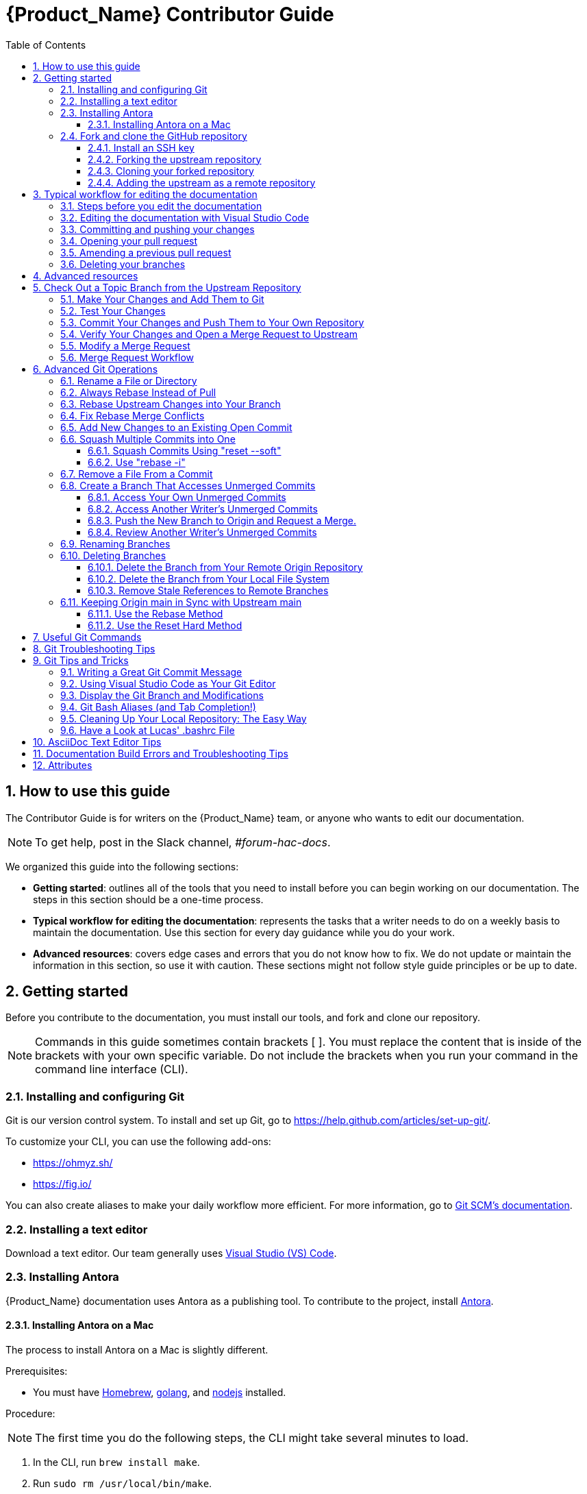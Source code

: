 // Standard document attributes to be used in our documentation
:toc:
:toclevels: 4
:numbered:
:internal-guide:

= {Product_Name} Contributor Guide

== How to use this guide

The Contributor Guide is for writers on the {Product_Name} team, or anyone who wants to edit our documentation.

NOTE: To get help, post in the Slack channel, _#forum-hac-docs_.

We organized this guide into the following sections:

* *Getting started*: outlines all of the tools that you need to install before you can begin working on our documentation. The steps in this section should be a one-time process.
* *Typical workflow for editing the documentation*: represents the tasks that a writer needs to do on a weekly basis to maintain the documentation. Use this section for every day guidance while you do your work. 
* *Advanced resources*: covers edge cases and errors that you do not know how to fix. We do not update or maintain the information in this section, so use it with caution. These sections might not follow style guide principles or be up to date.

== Getting started

Before you contribute to the documentation, you must install our tools, and fork and clone our repository.

NOTE: Commands in this guide sometimes contain brackets [ ]. You must replace the content that is inside of the brackets with your own specific variable. Do not include the brackets when you run your command in the command line interface (CLI). 

===  Installing and configuring Git

Git is our version control system. To install and set up Git, go to https://help.github.com/articles/set-up-git/. 

To customize your CLI, you can use the following add-ons:

* https://ohmyz.sh/
* https://fig.io/

You can also create aliases to make your daily workflow more efficient. For more information, go to https://git-scm.com/book/en/v2/Git-Basics-Git-Aliases[Git SCM's documentation].


=== Installing a text editor

Download a text editor. Our team generally uses https://code.visualstudio.com/[Visual Studio (VS) Code].

=== Installing Antora
{Product_Name} documentation uses Antora as a publishing tool. To contribute to the project, install https://docs.antora.org/antora/latest/install/install-antora/[Antora].

==== Installing Antora on a Mac
The process to install Antora on a Mac is slightly different. 

Prerequisites:

* You must have https://brew.sh/[Homebrew], https://go.dev/[golang], and https://nodejs.org/en[nodejs] installed. 


Procedure: 

NOTE: The first time you do the following steps, the CLI might take several minutes to load. 

. In the CLI, run `brew install make`.
. Run `sudo rm /usr/local/bin/make`. 
. Run `npm install`
. Run `npm run build` 

=== Fork and clone the GitHub repository 

We use the internet hosting service GitHub for our documentation projects. Make an account at https://github.com/. 

==== Install an SSH key

Before you use GitHub, you must authenticate with an SSH key. 

Follow the instructions in https://docs.github.com/en/authentication/connecting-to-github-with-ssh/generating-a-new-ssh-key-and-adding-it-to-the-ssh-agent[GitHub's documentation]. 

IMPORTANT: If you are prompted for a password when you try to access GitHub, you might have overwritten your SSH public key. If you generate a new public SSH key for another product and overwrite the key that you make in this section, you will lose your authentication. If this happens, you must add your new SSH public key to GitHub.

==== Forking the upstream repository

Procedure

Complete the following steps to fork the `docs.stonesoup.io` upstream repository and create a copy under your own GitHub ID: 

. Go to https://github.com/redhat-appstudio/docs.stonesoup.io. 
. In the upper right corner, select *Fork*. 
. In *Owner*, select your username. 
. Enter a name and description.
. Select *Create fork*. 

==== Cloning your forked repository

Procedure

. Go to the forked repository that you made in the previous section.  
. Select *Code* and then select *SSH* in the drop-down. 
. Copy the text that appears. 
. In your CLI, run `cd [location where you want to put your cloned directory]`.
** For example, `cd ~/Documents`.
. Run `git clone [URL that you copied in step 3]`
** For example, `git clone https://github.com/YOUR-USERNAME/YOUR-REPOSITORY`.

==== Adding the upstream as a remote repository

Procedure

After you have your fork checked out and cloned locally, add the `git@github.com:redhat-appstudio/docs.stonesoup.io.git` repository as a remote:

. List the current remote repositories:
+
[source,bash]
----
$ git remote -v
origin git@github.com:<username>/docs.stonesoup.io.git (fetch)
origin git@github.com:<username>/docs.stonesoup.io.git (push)
----

. Add the upstream as a remote repository and fetch its contents. This enables you to check out and work with the latest source code:
+
[source,bash]
----
$ git remote add -f upstream  git@github.com:redhat-appstudio/docs.stonesoup.io.git
----

. Verify that the new remote was added:
+
[source,bash]
----
$ git remote -v
origin git@github.com:<username>/docs.stonesoup.io.git (fetch)
origin git@github.com:<username>/docs.stonesoup.io.git (push)
upstream git@github.com:redhat-appstudio/docs.stonesoup.io.git (fetch)
upstream git@github.com:redhat-appstudio/docs.stonesoup.io.git (push)
----
. If the upstream repository is moved, you can change the upstream URL with the following command:
+
[source,bash]
----
$ git remote set-url upstream git@github.com:redhat-appstudio/docs.stonesoup.io.git
----

Use the following commands any time that you need to fetch the latest source code locally:
[source,bash]
----
$ git fetch upstream
$ git rebase upstream/main
----

== Typical workflow for editing the documentation
In this section, you will learn how to make edits to your documentation, use Git, and find your pull request on GitHub. This is the workflow that writers on the team use on a daily basis. 

=== Steps before you edit the documentation
Procedure

Complete the following steps in your command line interface (CLI) before you make edits to the documentation: 

. Run `cd [file location of your repo]`
** For example, `cd ~/Documents/docs.stonesoup.io` 
. Run `git checkout main` to switch to the main branch.
** If you are already on the main branch, proceed to the following step.
. Run `git fetch upstream` to download the data from the upstream, or main, repo.
. Run `git rebase upstream/main` to maintain a linear project history. 
. Run `git push` to ensure that your local main branch is up to date with origin/main. 
. Run `git checkout -b [name of branch] upstream/main` to create a new branch and switch to it. 
** Name your branch after your Jira issue number. If you are making a change that does not correspond to a Jira ticket, give the branch another descriptive name. 
** For example, `git checkout -b HACDOCS-170 upstream/main`

Verification

* Run `git status` at any point to ensure that your main branch is up to date. 

=== Editing the documentation with Visual Studio Code

NOTE: Ensure that you follow the steps in the section “Steps before you edit the documentation.” You must be on a feature branch. 

You can work in any text editor that you’d like, but this document will outline how Visual Studio (VS) Code works. 

Prerequisites 

* You must have VS Code downloaded. 

Procedure

Complete the following steps to make a change to the documentation in VS Code:

. Open VS Code. 
. Select *File > Open Folder*. 
** If you already have the proper folder open, proceed to step 4.
. Navigate to *docs.stonesoup.io > docs > modules > ROOT > pages* and then select *Open*. 
** If you are editing different content in our repo, select the relevant folder. 
. Open the file that you want to edit, or create a new file. 
. Make changes to the document and reference the Ascii Doctor documentation if needed.
. Select *File > Save*. 

=== Committing and pushing your changes
After you edit the documentation, you must use Git to publish the changes. 

Procedure

. Run `git status` to check that your edits were successful. 
. Run `npm run build` to run Antora. 
. Copy the link that populates and paste it into your browser. Ensure that everything looks correct. 
. In the CLI, run a variation of the command `git add` to add your edits to staging. 
** To add everything that you edited, run `git add *`.
** To add only a specific file, run `git add [file name]`. 
. Run `git status` again to confirm that you added the correct files. 
. Run `git commit -m “[Summary of what you changed in present tense]” to commit your changes and write a commit message.
** For example, `git commit -m “Add a new page about using RenovateBot.”`
. Run `git push -u origin [Name of feature branch]`.
** The feature branch is the branch that you created in the section Steps before you edit the documentation.
** For example, `git push -u origin HACDOCS-270`. 

=== Opening your pull request

In the previous section, you created a pull request (PR). Next, we will find the PR and officially open it. 

Procedure

. Navigate to https://github.com/redhat-appstudio/docs.stonesoup.io.
. Find your PR at the top of the window. 
. Select *Compare & pull request*.
. Enter a short description of your PR in *Description*. 
. Click *Create pull request*. 

From this point on, use GitHub's user interfact (UI) to work on your PR. For help with GitHub, go to https://support.github.com/. 

=== Amending a previous pull request

Sometimes, you need to edit content again even though you already created a PR. Instead of creating a new PR, you can edit the existing one. 

Procedure

Complete the following steps only if you need to amend a PR:

. Run `cd [file location of your repo]`.
** For example, `cd ~/Documents/docs.stonesoup.io` 
. Run `git checkout main` to switch to the main branch.
** If you are already on the main branch, proceed to the following step.
. Run `git fetch upstream` to download the data from the upstream, or main, repo.
. Run `git rebase upstream/main` to maintain a linear project history. 
. Run `git push` to ensure that your local main branch is up to date with origin/main. 
. Run `git checkout [name of feature branch]`.
. Make changes in your documentation. 
. Run `npm run build`.
** Copy the link that populates and paste it into your browser. Ensure that everything is correct. 
. Run `git add`.
. Run `git status`.
. Run `git commit -–amend –-no-edit`.
** This command amends your previous commit and does not change the commit message. If you want to edit the commit message, omit `–-no-edit`.
. Run `git push --force-with-lease`.

Verification

To verify that the commit went through, complete the following steps:

. In your CLI, run `git status` and confirm that your branch is up to date.
. In your PR, navigate to the Commits tab. The most recent commit should match up with the time that you amended the commit.

=== Deleting your branches
After you complete working on a feature branch, remember to delete it by completing the following step:

* In your CLI, run `git branch -D [branch name]`

Verification

To confirm which branches you currently have, run the following: 

* `git branch`

NOTE: You cannot delete a branch that you are currently on. You must first switch to a different branch, for example, `main`. 

== Advanced resources
The following sections go into advanced resources that you might not need to use every day. 

Now that you set up your tools, you are ready to edit the documentation. 

You may want to need to do some more xref:advanced_git_operations[advanced Git operations], such as delete branches, access unmerged commits, or sync up your GitLab repository main branch with the official upstream repository. There is also a list of xref:useful_git_commands[useful Git commands]. Feel free to add to this list.

[[check_out_a_topic_branch_from_the_upstream_repository]]
== Check Out a Topic Branch from the Upstream Repository

. _Fetch_ the latest from the upstream repository to make sure you are working with the latest code base.
+
[source,bash]
----
$ git fetch upstream
$ git rebase upstream/main
----
. Determine the branch or branches in which the fix needs to be applied.
+
NOTE: If a fix applies to both {BranchPreviousRelease} and {BranchCurrentRelease}, you must have a separate JIRA for {BranchPreviousRelease} and one for {BranchCurrentRelease}. This is for QE verification purposes. See the link:https://placeholder.com[JIRA handling instructions] for how to clone a JIRA for a fix that applies to both {BranchPreviousRelease} and {BranchCurrentRelease}.

* If the fix should be applied to the both the current {BranchCurrentRelease} release and previous {BranchPreviousRelease} release, you should check out your branch from `upstream/{BranchCurrentmain}`.
* If the fix should be applied only to the current {BranchCurrentRelease} release, check out the branch from `upstream/{BranchCurrentmain}`.
* If the fix should be applied only to the previous {BranchPreviousRelease} release, check out the branch from `upstream/{BranchPreviousmain}`.
+

. Check out a topic branch from the correct branch in the upstream repository.

+
[cols="25%,75%", options="header"]
|===
|Branch Needing the Fix
|Branch to Check Out From

|{BranchCurrentRelease} and {BranchPreviousRelease}
|git checkout -b TOPIC_BRANCH_NAME upstream/{BranchCurrentmain}

|{BranchCurrentRelease} only
|git checkout -b TOPIC_BRANCH_NAME upstream/{BranchCurrentmain}

|{BranchPreviousRelease} only
|git checkout -b TOPIC_BRANCH_NAME upstream/{BranchPreviousmain}
|===

+
[NOTE]
You can check out multiple topic branches and work on multiple features at one time, with no impact on each other, but you may have to stash or commit your changes before you switch branches.

[[make_your_changes_and_add_them_to_git]]
=== Make Your Changes and Add Them to Git

. When you have completed your changes, xref:build_the_documentation[build the book locally] to make sure there are no errors or warnings and that the HTML renders successfully. Since a topic may be used in multiple books or multiple releases, be sure to build all of the books if you change a shared topic!

. When you are sure the book builds and renders successfully, check the status of your topic branch. The status command tells you the topic branch you are on and lets you know which files have been changed or removed. It also lists any new untracked files you may want to add.
+
[source,bash]
----
$ git status
----
+
You should see something like the following:
+
[source,bash]
----
Changes not staged for commit:
  (use "git add/rm <file>..." to update what will be committed)
  (use "git checkout -- <file>..." to discard changes in working directory)

	modified:   internal-resources/contributor-guide.adoc

Untracked files:
  (use "git add <file>..." to include in what will be committed)

	internal-resources/some-new-test-guide.adoc
----
. Follow the instructions to add changes, add files, or unstage changes.
+
[source,bash]
----
$ git add internal-resources/contributor-guide.adoc
$ git add internal-resources/some-new-test-guide.adoc
----

[[test_your_changes]]
=== Test Your Changes

. xref:build_the_documentation[Build the documentation] to test your changes.

+
NOTE: When building the local output, ensure to check the Build Warnings and Errors in the terminal, and make the appropriate fixes to the source.

. Be sure to review your changes in the built book to be sure the formatting and text renders as you expect.

[[commit_your_changes_and_push_them_to_your_own_repository]]
=== Commit Your Changes and Push Them to Your Own Repository

. _Commit_ your changes to your local file system.
+
[source,bash]
----
$ git commit -m "stonesoup-####: commit message"
----
[IMPORTANT]
 If there is a JIRA associated with this fix, be sure to prefix the commit message with the JIRA number. This makes it easy to trace back why a change was made to the topic.

. Use Git `status` to verify all your changes are commited.
+
[source,bash]
----
$ git status
----
+
You should see this result:
+
[source,bash]
----
nothing to commit, working directory clean
----
. Use Git `log` to verify you only have the one commit in the log. If you have made multiple commits for this issue, be sure to xref:squash_multiple_commits_into_one[squash your commits into one] before you push your changes or issue your merge request.
+
[source,bash]
----
$ git log
----
. _Push_ your changes to your forked repository (origin).
+
[source,bash]
----
$ git push origin HEAD
----
+
[NOTE]
This is the equivalent the command `git push origin TOPIC_BRANCH_NAME`. HEAD points to the top of the current branch so you do not need to remember or type the topic branch name.

[[verify_your_changes_and_open_a_merge_request_to_upstream]]
=== Verify Your Changes and Open a Merge Request to Upstream

After you push your changes to your forked repository (origin), you should verify the changes are correct and then request they be merged back into the appropriate branch or branches in the upstream repository.

Using the GitLab Web interface:

. Navigate to your forked repository, for example, https://gitlab.cee.redhat.com/<username>/stonesoup-documentation.
. Select the *Merge Requests* tab near the top of the page.
. Select the *New Merge Request* button on the right side.
. Select the source branch, which is the new branch you just pushed to origin, for example, _myBugFix_.
. Determine and select the destination branch or branches.
* If the fix should be applied to the both the current {BranchCurrentRelease} release and previous {BranchPreviousRelease} release, you should choose to merge to  `upstream/{BranchCurrentmain}`.
* If the fix should be applied only to the current {BranchCurrentRelease} release, you should choose to merge to  `upstream/{BranchCurrentmain}`.
* If the fix should be applied only to the previous {BranchPreviousRelease} release, you should choose to merge to  `upstream/{BranchPreviousmain}`.
+
[cols="30%,30%,40%", options="header"]
|===
|Branch Needing the Fix
|Target Merge Branch
|Label to Set

|{BranchCurrentRelease} and {BranchPreviousRelease}
|{BranchCurrentmain}
|{BranchPreviousRelease} and {BranchCurrentRelease}

|{BranchCurrentRelease} only
|{BranchCurrentmain}
|{BranchCurrentRelease}

|{BranchPreviousRelease} only
|{BranchPreviousmain}
|{BranchPreviousRelease}
|===

. Select *Compare Branches*
.. Select the *Commits* tab and verify that there is only one commit and it is the one you made.
.. Select the *Changes* tab to view the files and changes that were committed. Make sure only the changes you expect are in the commit. If you see a modified file in the commit that does NOT belong, see xref:remove_a_file_from_a_commit[Remove a File From a Commit] for instructions to remove it.
.. Fill in the details about your merge request, assign it to an administrator or peer reviewer, and select _Submit new merge request_.
.. Add the label or labels or the targeted release as described in the above table.
.. If this request targets both releases, add a comment in the merge request to alert the administrator.

For more details on creating a merge request, see the http://doc.gitlab.com/ce/gitlab-basics/add-merge-request.html[GitLab documentation].

[[copy_the_doc_to_a_shared_server]]

=== Modify a Merge Request

The administrator or others may make comments and request that you make fixes to your merge request before it is merged. Use the following procedure to make your updates for an existing merge request.

. If you have already started making changes in a new branch, you must _stash_ or _commit_ your changes before you continue.
+
To _stash_ your changes made in the NEW_BRANCH_NAME branch,  type:
+
[source,bash]
----
$ git stash save
----
+
Make sure the changes are stashed and nothing shows as modified.
+
[source,bash]
----
$ git status
----
+
Later, when you are done with the merged branch and want to return to other  branch, recover your changes using the following command.
+
[source,bash]
----
$ git checkout NEW_BRANCH_NAME
$ git stash pop
----
. Check out the branch that contains your changes and from which your issued the merge request.
+
[source,bash]
----
$ git checkout MERGE_BRANCH_NAME
----
. Make the changes as noted in the merge comments. Follow the instructions above to add the files: xref:make_your_changes_and_add_them_to_git[Make Your Changes and Add Them to Git]

. Commit your changes.
+
[source,bash]
----
$ git push <-f> origin HEAD
----
+
[NOTE]
If you squash commits, you must use the `-f` flag to force the push to your repository.

. The merge request should now reflect your latest updates. You do NOT need to issue another merge request when you use the same branch.

[[merge_request_workflow]]
=== Merge Request Workflow

This section describes the workflow you should follow when you submit a merge request to the upstream main branch.

. Upon submitting a merge request:
* Add the *Needs Peer Review* label and tag someone on the team to review the content.
* Add a label for the target release for the fix, for example, *1.x.x*. If the fix must be applied to multiple branches, add a label for each and make sure there is a corresponding JIRA for each release where it needs to be applied.
. If we are in a stage freeze prior to a portal push, you must also do the following.
* If the fix is for a JIRA reopened by QE for this stage push, add the *Prod Push* label.
* If the fix is not for a JIRA reopened from the stage push, prepend the JIRA title with "WIP:" or "[WIP]" and add the *WIP* label.

. If the updates are a result of a JIRA, open the JIRA, select *Link Pull Request*, and paste the link to the GitLab merge request in the text box provided.
. The reviewer should review the content and do one of the following.
* If the content looks good, remove the *Needs Peer Review* label, add the *Ready to Merge* label, and comment that the code has been reviewed and looks good to merge.
* If changes are required, leave the *Needs Peer Review* label in place, add the *Feedback Provided* label, and provide good comments about what needs to be changed.
. If necessary, the writer receiving feedback should make any necessary changes, remove the *Feedback Provided* label to notify the reviewer that updates were made, and then tag the reviewer to review any updates.
+
[IMPORTANT]
====
The writer requesting the merge should _NOT_ add the *Ready to Merge* label at this point. The updated content still needs review and it is up to the reviewer to decide when it is ready.
====
+
This process continues until the reviewer marks the merge request *Ready to Merge*.
. When a merge request is in a *Ready to Merge* state, a GitLab administrator does final review.
* If the content looks good, the administrator can merge the request.
* If the administrator finds a problem, the *Feedback Provided* label is added and comments are provided about what needs to be changed.
. After the request is merged to main, open the related JIRA, select *Pull Request Closed* or *Workflow* -> *Resolve Issue*, add a comment and the link where the modified content can be previewed on the QA preview server (https://access.qa.redhat.com/documentation).

[[advanced_git_operations]]
== Advanced Git Operations

[[rename_file_or_directory]]
=== Rename a File or Directory

At some point, you may want or need to rename a file or a directory that is already committed and merged to the upstream repository.

* To rename a file, use the syntax `git mv OLD_FILE_NAME NEW_FILE_NAME`.
+
[source,options="nowrap"]
----
$ git mv  migrate-entity-beans.adoc migrate-entity-beans-to-jpa.adoc
----
+
When you do a `git status`, you should see the following result.
+
[source,options="nowrap"]
----
renamed: migrate-entity-beans.adoc -> migrate-entity-beans-to-jpa.adoc
----

* To rename a directory, use the syntax `git mv OLD_DIRECTORY_NAME NEW_DIRECTORY_NAME`
+
[source,options="nowrap"]
----
$ git mv dev-guide-webservices dev-guide-web-services
----
When you do a `git status`, you should see a rename for every subdirectory and file within the renamed directory.
+
[source,options="nowrap"]
----
renamed:    docs/dev-guide-webservices/buildGuide.sh -> docs/dev-guide-web-services/buildGuide.sh
renamed:    docs/dev-guide-webservices/main-docinfo.xml -> docs/dev-guide-web-services/main-docinfo.xml
renamed:    docs/dev-guide-webservices/main.adoc -> docs/dev-guide-web-services/main.adoc
renamed:    docs/dev-guide-webservices/topics -> docs/dev-guide-web-services/topics
----

NOTE: If you modify a file that is included in a rename command, instead of "renamed:" you may instead see that the original file was deleted and the new file is added. This is okay and is just the way Git reports the change.

[[always_rebase_instead_of_pull]]
=== Always Rebase Instead of Pull

[WARNING]
====
Never do a 'git pull' command!

If at any point Git suggests you do a `git pull` to bring in upstream changes, DO NOT DO IT! This approach fetches and merges all upstream commits made after your checkout into your local branch and can make the commit history of the branch invalid.

Instead, always use the following commands, which rewind and apply your changes on top of the latest upstream source:

  $ git fetch upstream
  $ git rebase upstream/main
====

[[rebase_upstream_changes_into_your_branch]]
=== Rebase Upstream Changes into Your Branch


If you work in a branch for a while, it is good practice to bring down the latest changes from the upstream repository and test them with your changes before you push to your repository and request a merge. This describes the process to do this.

. Add and commit any changes you have made in your branch.
+
[source,options="nowrap"]
----
$ git add file1.adoc
$ git add file2.adoc
$ git commit -m "Your commit message"
----

. Fetch the latest from source from the upstream repository and rebase.
+
[source,options="nowrap"]
----
$ git fetch upstream
$ git rebase upstream/main
----
. If the rebase is successful and there are no conflicts, you see a message similar to the following.
+
[source,options="nowrap"]
----
First, rewinding head to replay your work on top of it...
Applying: "Your commit message"
----
+
If you see "CONFLICT" messages and it fails to merge the changes, you must fix the conflicts and complete the rebase before you continue. See xref:fix_rebase_merge_conflicts[Fix Rebase Merge Conflicts] for instructions to resolve the conflicts.

. At this point, it is a good idea to display the commit history.
+
[source,options="nowrap"]
----
$ git log
----
+
The commit history should show your commit, followed by a commit history that matches the commit history in the upstream repository.

. Push the rebased branch to your origin HEAD
+
[source,options="nowrap"]
----
$ git push origin HEAD
----
+
If you pushed this branch to origin before you rebased, you must use the `-f` argument to force the new rebased changes into your branch:
+
[source,options="nowrap"]
----
$ git push -f origin HEAD
----
+
Alternatively, you can push it to a branch with a different name, and then close the original merge request and issue a new request for the new branch name.
+
[source,options="nowrap"]
----
$ git push origin HEAD:branch-name-rebased
----

. Using the GitLab Web interface, navigate to your forked repository, select *Create Merge Request* for this update, verify the changes look correct, and submit the new merge request.

[[fix_rebase_merge_conflicts]]
=== Fix Rebase Merge Conflicts


[WARNING]
====
If at any point Git suggests you do a `git pull` to bring in upstream changes, DO NOT DO IT!  See xref:always_rebase_instead_of_pull[Always Rebase Instead of Pull] for details.
====

When you rebase your changes to the `upstream/main` branch, you may see error messages like the following:
[source,options="nowrap"]
----
First, rewinding head to replay your work on top of it...
Applying: Testing a change that should cause a conflict
Using index info to reconstruct a base tree...
M	docs/login-module-reference/main.adoc
Falling back to patching base and 3-way merge...
Auto-merging docs/login-module-reference/main.adoc
CONFLICT (content): Merge conflict in docs/login-module-reference/main.adoc
Failed to merge in the changes.
Patch failed at 0001 Testing a change that should cause a conflict
The copy of the patch that failed is found in:
   /home/sgilda/GitRepos/stonesoup-docs-sandbox/.git/rebase-apply/patch

When you have resolved this problem, run "git rebase --continue".
If you prefer to skip this patch, run "git rebase --skip" instead.
To check out the original branch and stop rebasing, run "git rebase --abort".
----
Files with conflicts are noted with the message "CONFLICT (content): Merge conflict in". In the example above, you see the message `CONFLICT (content): Merge conflict in docs/login-module-reference/main.adoc`.

You must manually edit and fix any conflicted files before you can continue.

. Open any conflicted files in an editor.
.. Any changes made in the upstream version of the file are preceded by `<<<<<<< HEAD` and followed by `=======`.
.. Any changes made to the file in your commit follow the `=======` and end with `>>>>>>> COMMIT_MESSAGE`.
. Assume, in this example, you find the following conflict in the file.
+
[source,options="nowrap"]
----
End of previous table

<<<<<<< HEAD
=== PropertiesRolesMapingProvider
=======
==== PropertiesRolesMappingProvider
>>>>>>> Testing a change that should cause a conflict
*Code*: PropertiesRoles
----
* The change in the upstream/main branch was to adjust a heading up a level from `====` to `===`.
* The change in the current commit was to fix a typo by changing `ProperitesRolesMapingProvider` to `PropertiesRolesMappingProvider`.
+
In this case, neither line is correct. The correct fix for this conflict is to keep the level at `===` but fix the typo.
+
[source,options="nowrap"]
----
=== PropertiesRolesMappingProvider
----
. Make the changes to the correct lines in the file. Be sure to remove the "<<<<<<< HEAD", "=======", and ">>>>>>> Commit message" delimiting lines and save the file.
. Do a `git status`. You will see something like the following.
+
[source,options="nowrap"]
----
$ git status
rebase in progress; onto f80b096
You are currently rebasing branch 'test-merge-conflict' on 'f80b096'.
  (fix conflicts and then run "git rebase --continue")
  (use "git rebase --skip" to skip this patch)
  (use "git rebase --abort" to check out the original branch)

Unmerged paths:
  (use "git reset HEAD <file>..." to unstage)
  (use "git add <file>..." to mark resolution)

	both modified:   docs/login-module-reference/main.adoc

no changes added to commit (use "git add" and/or "git commit -a")
----
. The conflicted file appears under "Unmerged paths:" with a directive to use "git add <file>" to mark resolution.
+
[source,options="nowrap"]
----
$ git add docs/login-module-reference/main.adoc
----
+
The `git status` command will now show the file modified and staged for commit.
. Now that the conflict is resolved you can tell Git to continue processing the rest of the rebase.
+
[source,options="nowrap"]
----
$ git rebase --continue
----
. At this point, if you do a `git log`, the commit history should show your commit, followed by a commit history that matches the commit history in the upstream repository.

If you started the rebase process, but do not wish to resolve the merge conflicts at this time, you can abort the rebase with the following command.

[options="nowrap"]
----
$ git rebase --abort
----

[[add_new_changes_to_an_existing_commit]]
=== Add New Changes to an Existing Open Commit

If you need to update the content for an existing, open merge request based on the peer, SME, or Git administrator review process, you can make the changes, stage them, and tack them onto the existing commit using the `--amend` option. This is a convenient way to rewrite history and merge the staged updates into the existing commit. This allows you to avoid the process defined under xref:squash_multiple_commits_into_one[Squash Multiple Commits into One].

First, define a global alias for the `--amend` command so that Git does not prompt you with the `vi` editor and ask you to edit the commit message. This is a one-time task.

[source,options="nowrap"]
----
$ git config --global alias.commend 'commit --amend --no-edit'
----

Then, when you get feedback and need to update the existing commit, you only need to perform the following steps.

. Use `git add` to stage the updated files.
. Update your existing commit using the following command.
+
[source,options="nowrap"]
----
$ git commend
----
+
Note that the `git log` shows only the one commit with the existing commit message, so there is no need to squash your changes.

. Push the changes to your remote repository using the `-f` force option.
+
[source,options="nowrap"]
----
$ git push -f origin HEAD
----

See _DZone / Java Zone_ https://dzone.com/articles/lesser-known-git-commands[Lesser Known Git Commands] for other tips.

[[squash_multiple_commits_into_one]]
=== Squash Multiple Commits into One

If you have made multiple commits by the time you have completed a your changes, it is a good idea to first xref:rebase_upstream_changes_into_your_branch[rebase the latest upstream changes into your branch] and then "squash" your commits into one commit before you request a merge to the upstream repository.

There are two ways to squash commits.

* Use the xref:use_reset_soft["reset --soft"] command.
* Use the xref:use_rebase_i["rebase -i"] command.

Both methods require that you find the commit ID for the parent of your first commit. The parent is the commit immediately preceding your first commit, which may belong to a different user.

Use the `git log` command to find your first commit. Then note the ID of the parent commit. In the following log example, the parent commit ID (of Zach's first commit) is `d6375cea527a3a37d88cff74be23d659e4bd8d90`.

[source,options="nowrap"]
----
$ git log
commit 44583fb668bf57f8be34a23ea82adb1195eda3c7
Author: Zach Rhoads <<username>@redhat.com>
Date:   Wed Nov 11 16:50:17 2015 +0100

    Commit message 3

commit bdcdca71cef85412e235b9e5c235afb01bfbb1fc
Author: Zach Rhoads <<username>@redhat.com>
Date:   Wed Nov 11 16:15:22 2015 +0100

    Commit message 2

commit 992a0691f77218179d0b64483b78d6f399e8e4f9    // Zach's first commit
Author: Zach Rhoads <<username>@redhat.com>
Date:   Wed Nov 11 14:59:12 2015 +0100

    Commit message 1

commit d6375cea527a3a37d88cff74be23d659e4bd8d90    // *** Parent commit ***
Merge: ddc62dd 265c158
Author: Sande Gilda <sgilda@redhat.com>
Date:   Wed Nov 11 16:23:53 2015 +0530

    Merge branch 'guide-updates' into 'main'

    Update guides commit message.
----


[[use_reset_soft]]
==== Squash Commits Using "reset --soft"

See http://git-scm.com/2011/07/11/reset.html[Reset Demystified - The Role of  Reset] for more information.

This command is okay to use for your own changes, but not use it when squashing commits of other contributors as it overwrites the committer ID with your own ID.

. As described above, use the 'git log' command to find the commit ID for the parent of your first commit.
. Issue the `reset --soft` command passing the parent commit ID as an argument.
+
[source,options="nowrap"]
----
$ git reset --soft PARENT_COMMIT_ID
----
. You can run a `git status` to see the changes from all of your commits.
+
[options="nowrap"]
----
$ git status
----
. Commit the changes.
+
[source,options="nowrap"]
----
$ git commit -m "Final message for the squashed commit"
----
. Display the log to make sure the commit history is valid.
+
[source,options="nowrap"]
----
commit 42fc12776d3edabc5fc9bc5e3df9e957bc16329c
Author: Zach Rhoads <<username>@redhat.com>
Date:   Tue Nov 10 23:55:27 2015 +0100

    Final message for the squashed commit

commit d6375cea527a3a37d88cff74be23d659e4bd8d90
Merge: ddc62dd 265c158
Author: Sande Gilda <sgilda@redhat.com>
Date:   Wed Nov 11 16:23:53 2015 +0530

Merge branch 'guide-updates' into 'main'

Update guides commit message.
----
. Push the changes to your origin HEAD. If you previously pushed your changes to your own git, you need to use the '-f' argument when you push again:
+
[source,options="nowrap"]
----
$ git push <-f> origin HEAD
----

[[use_rebase_i]]
==== Use "rebase -i"

This command is covered in detail here: https://git-scm.com/book/es-ni/v1/Git-Branching-Rebasing[Git Branching - Rebasing]

This command preserves the ID of the original contributor in the commit history, so be sure to use this form when squashing the commits of other contributors.

. As described above, use the 'git log' command to find the commit ID for the parent of your first commit.

. Issue the rebase command passing the parent commit ID as an argument.
+
[source,options="nowrap"]
----
$ git rebase -i PARENT_COMMIT_ID
----
. You see are presented with a "vi" terminal that lists the commits IDs prefixed by 'pick' along with instructions.
+
[source,options="nowrap"]
----
pick b5310d4 Commit message 1
pick 992a069 Commit message 2
pick bdcdca7 commit message 3

# Rebase d6375ce..bdcdca7 onto d6375ce
#
# Commands:
#  ...
----
. Replace all but the first 'pick' with 'squash'. You must select the `Insert` key to enter edit mode.
+
[source,options="nowrap"]
----
pick b5310d4 Commit message 1
squash 992a069 Commit message 2
squash bdcdca7 commit message 3

# Rebase d6375ce..bdcdca7 onto d6375ce
----
. Select the `Escape` key to return to VI command mode and write the changes.
+
[source,options="nowrap"]
----
:wq
----
. A new `vi` editor appears. Delete all but the first commit message, which you can modify to be more inclusive.
+
[source,options="nowrap"]
----
Final message for the squashed commit
----
. Select the `Escape` key to return to VI command mode and write the changes.
+
[source,options="nowrap"]
----
:wq
----
. Display the log to make sure the commit history is valid.
+
[source,options="nowrap"]
----
commit 42fc12776d3edabc5fc9bc5e3df9e957bc16329c
Author: Zach Rhoads <<username>@redhat.com>
Date:   Tue Nov 10 23:55:27 2015 +0100

    Final message for the squashed commit

commit d6375cea527a3a37d88cff74be23d659e4bd8d90
Merge: ddc62dd 265c158
Author: Sande Gilda <sgilda@redhat.com>
Date:   Wed Nov 11 16:23:53 2015 +0530

Merge branch 'guide-updates' into 'main'

Update guides commit message.
----
. Push the changes to your origin HEAD. If you previously pushed your changes to your own git, you need to use the '-f' argument when you push again:
+
[source,options="nowrap"]
----
$ git push <-f> origin HEAD
----

[[remove_a_file_from_a_commit]]
=== Remove a File From a Commit

When you review your merge request, you may find you have mistakenly added a file to the commit that should not be there. You can remove it using the following commands.

[source,options="nowrap"]
----
$ git reset --soft HEAD^
$ git reset HEAD path/to/file/to/remove
$ git commit -c ORIG_HEAD
----

If you have already pushed your changes to your repository, you must use the `-f` option when you push your changes again.

[source,options="nowrap"]
----
$ git push -f origin HEAD
----

If you are not sure your new commit is correct and want to preserve the original branch, you can push the changes to a new branch instead.

[source,options="nowrap"]
----
$ git push origin HEAD:new-branch-name
----

For more information, see: http://stackoverflow.com/questions/12481639/remove-files-from-git-commit

[[access_unmerged_commits]]
=== Create a Branch That Accesses Unmerged Commits

Because we use the topic-based approach, in most cases we can work autonomously and not need changes made by others. But in some situations you may need changes you or a coworker has committed but not yet merged. One example of this is if another write creates and adds a lot of new topics to the `docs/topics` directory and issues a merge request. If you need to make update the `main.adoc` with those topics, you need access to those new topics to test how they render in the build.

==== Access Your Own Unmerged Commits

This is the process you should use if you need commits you have submitted in a merge request that is not yet merged.

. Check out a new topic branch from upstream/main as you normally do.
+
[source,options="nowrap"]
----
$ git fetch upstream
$ git checkout -b NEW_TOPIC_BRANCH upstream/main
----
. Rebase to bring in the changes that are in your outstanding `origin/MERGE_REQUEST_BRANCH` branch.
+
[source,options="nowrap"]
----
$ git rebase origin/MERGE_REQUEST_BRANCH
   (you'll see the following response)
   First, rewinding head to replay your work on top of it...
   Fast-forwarded NEW_TOPIC_BRANCH to origin/MERGE_REQUEST_BRANCH
----

==== Access Another Writer's Unmerged Commits

.This is the process you should use if you need commits another writer has submitted in a merge request that is not yet merged.

. Check out a new topic branch from upstream/main as you normally do.
+
[source,options="nowrap"]
----
$ git fetch upstream
$ git checkout -b NEW_TOPIC_BRANCH upstream/main
----
. If you have not yet added that writer's remote repository, add it now.
+
[source,options="nowrap"]
----
$ git remote add -f <username> git@gitlab.cee.redhat.com:<username>/stonesoup-documentation.git
----
. Rebase to bring in the changes that are in that user's outstanding `origin/MERGE_REQUEST_BRANCH` branch.
+
[source,options="nowrap"]
----
$ git rebase <username>/MERGE_REQUEST_BRANCH
   (you'll see the following response)
   First, rewinding head to replay your work on top of it...
   Fast-forwarded NEW_TOPIC_BRANCH to <username>/MERGE_REQUEST_BRANCH
----

==== Push the New Branch to Origin and Request a Merge.

When you are finished, you can commit and push your changes to origin HEAD. It will show the 2 commits: the one from the rebase and the one from your own changes. You don't need to worry about that because the administrator will resolve them at merge time.

If the commit is merged by the time you check in your changes and you do want to resolve it before you issue the merge request, follow this process.

. Fetch the latest from upstream and rebase the branch to upstream/main.
+
[source,options="nowrap"]
----
$ git fetch upstream
$ git rebase upstream/main
----
+
[WARNING]
====
If at any point Git suggests you do a `git pull` to bring in upstream changes, DO NOT DO IT!  See xref:always_rebase_instead_of_pull[Always Rebase Instead of Pull] for details.
====

. You should see the following mesages
+
[source,options="nowrap"]
----
First, rewinding head to replay your work on top of it...
Applying: COMMIT_MESSAGE.
----
. Do a `git status` to make sure there are no conflicts. If there are conflicts, fix the files with conflicts and then add them using `git add`.
. Push your changes to origin HEAD as you normally do.

[[review_another_writers_unmerged_commits]]
==== Review Another Writer's Unmerged Commits

This is the process you should use if you need to review commits another writer has submitted in a merge request that is not yet merged.

. If you have not yet added that writer's remote repository, add it now. The user's GitLab repository URL is displayed at the top of their repository page, for example, https://gitlab.cee.redhat.com/<username>/stonesoup-documentation
+
[source,options="nowrap"]
----
$ git remote add -f <username> git@gitlab.cee.redhat.com:<username>/stonesoup-documentation.git
----
. If you had previously added the user's remote repository, you must now fetch the latest updates.
+
[source,options="nowrap"]
----
$ git fetch <username>
----

. Check out a new topic branch from the user's branch with the commit you need to review.
+
[source,options="nowrap"]
----
$ git checkout -b REVIEW_BRANCH <username>/MERGE_REQUEST_BRANCH
----
. Fetch the latest source from upstream and rebase to bring in those change to be sure nothing has changed that can cause a conflict.
+
[source,options="nowrap"]
----
$ git fetch upstream
$ git rebase upstream/main
   (you'll see the following response)
   First, rewinding head to replay your work on top of it...
   Fast-forwarded REVIEW_BRANCH to upstream/main
----
. Build the guide as you normally do and review the changes.

[[renaming_branches]]
=== Renaming Branches

If you need to work in a topic branch for a while but are not ready to issue a merge request, you may want to name your branch in a way to indicate that it is not ready to be merged. For example:

[source,options="nowrap"]
----
$ git fetch upstream
$ git checkout -b JBstonesoup-9999-WIP upstream/main
----

As you modify content, commit, and push to origin HEAD, reviewers can access your content in the `JBstonesoup-9999-WIP` branch of your remote repository. When you are finished and ready to merge, you can rename your local branch using the syntax `git branch -m CURRENT_BRANCH_NAME NEW_BRANCH_NAME`.

[source,options="nowrap"]
----
$ git branch -m JBstonesoup-9999-WIP JBstonesoup-9999
----

When you push your changes to origin HEAD, your remote origin repository will now contain both the old branch and the new branch names.

TIP: Renaming branches is also useful if you want to track large changes in stages or rework the content in a topic but want retain the old versions for later comparison.


[[deleting_branches]]
=== Deleting Branches

Once your merge request has been merged into upstream and you no longer need a topic branch, you can delete the local branch and the corresponding remote origin repository branch. You also want to clean up the stale remote references.

WARNING: Once a branch has been deleted, it cannot be restored. Be certain that you no longer need any changes on the branch before deleting it!

==== Delete the Branch from Your Remote Origin Repository

. Open a browser and access your repository URL, for example:
+
https://gitlab.cee.redhat.com/<username>/stonesoup-documentation/

. The top right side of the page displays links for `commits`, `branches`, and `tags`. Select the *branches* link.
. You are presented with a page listing the branches in your repository. Find the branch you want to delete and select the red trash can icon to remove it. You are presented with a dialog asking "Removed branch cannot be restored. Are you sure?". Select *OK* if you are sure you want to delete the branch.

==== Delete the Branch from Your Local File System

NOTE: When you delete the branch from your remote origin repository, it does not delete the branch on your local files system. This is why the following steps are necessary.

. Verify that you no longer need any of the changes on this topic branch.
+
. You can not delete the branch you have currently checked out, so you must switch to a topic branch other than the one you are deleting.
+
----
$ git checkout main
----
. Delete the topic branch
+
----
$ git branch -d TOPIC_BRANCH
----
+
You may encounter the following error:
+
----
$ git branch -d TOPIC_BRANCH
error: The branch 'TOPIC_BRANCH' is not fully merged.
If you are sure you want to delete it, run 'git branch -D TOPIC_BRANCH'.
----
.. If your merge request to upstream was recently accepted, you may first need to fetch upstream for git to realize the changes were merged.
+
----
$ git fetch upstream
$ git branch -d TOPIC_BRANCH
----
.. This can also happen if other changes were committed to the upstream repository after you checked out your branch but before you submitted the merge request. In this case the administrator might have had to rebase your merge request before merging and it doesn't recognize that it was merged. Verify that your commit is in the upstream repository before you continue with the delete.
+
----
$ git branch -D TOPIC_BRANCH
----
.. If you want to discard changes in that branch, you can force the deletion regardless of merge status.
+
----
$ git branch -D TOPIC_BRANCH
----
. List all of your branches to verify that the branch has been deleted.
+
----
$ git branch
  main
  OTHER_BRANCH
----

[[remove_stale_references_to_remote_branches]]
==== Remove Stale References to Remote Branches

When you delete the branches, it does not delete the remote tracking information. You must manually remove any remote-tracking references that no longer exist on the remote repository. It is not necessary to do this every time you delete a branch, but it's a good practice to do this on a regular basis.

You remove remote tracking references using the `git remote prune REMOTE_NAME` command.

----
$ git remote prune origin
  x [deleted]         (none)     -> origin/TOPIC_BRANCH
  Pruning origin
  URL: git@gitlab.cee.redhat.com:<username>/stonesoup-documentation.git
   * [pruned] origin/TOPIC_BRANCH
----

[NOTE]
====
If you regularly check out branches from repositories other than your own, you can use this command to clear obsolete tracking references to them as well.

For example: `$ git remote prune <username>`
====

NOTE: See xref:cleaning_up_your_local[Cleaning Up Your Local Repository: The Easy Way] for a great tip on making this easy, as well as cleaning up local branches that have been merged into main.

[[sync_origin_main_with_upstream]]
=== Keeping Origin main in Sync with Upstream main

While you should never work in the `main` branch, you may want to sync the `main` branch in your forked repository to mirror that of the `main` branch in the `upstream` repository. You can do that using either of the following procedures.

==== Use the Rebase Method

This method rebases any changes upstream into your main.

. Check out the branch from origin you want to sync up (e.g. _main_)
+
[source,bash]
----
$ git checkout -b sync-main origin/main
----
. _Fetch_ the latest from upstream
+
[source,bash]
----
$ git fetch upstream
----
. _Rebase_ the latest from upstream onto your branch
+
[source,bash]
----
$ git rebase upstream/main
----
. Resolve any conflicts.  If you have any questions, reach out to one of the admins.
. _Push_ the updates to origin (your fork)
+
[source,bash]
----
$ git push origin HEAD:main
----

==== Use the Reset Hard Method

The method just replaces your `main` branch with the upstream `main`.

WARNING: This method overwrites the main branch of your forked repository, so use it only if you do NOT have code you need to preserve.

. Check out the main branch
+
[source,bash]
----
$ git checkout main
----
. _Fetch_ the latest code from upstream.
+
[source,bash]
----
$ git fetch upstream
----
. Reset it to the upstream `main`
+
[source,bash]
----
$ git reset --hard upstream/main
----
. _Push_ the changes back to your forked repository (origin).
+
[source,bash]
----
$ git push -f origin HEAD
----

[IMPORTANT]
====
You can use the 'git reset --hard upstream/main' command to reset your current branch contents to what is in the upstream main branch; however, be aware that you will lose any work that you have done in that branch.

You can also use 'git reset --hard origin/__BRANCH_NAME__' to reset your local branch to the contents of a branch you have pushed to your remote origin repository.

====


[[useful_git_commands]]
== Useful Git Commands

[cols="1,1", options="header"]
|===
|Command
|Description

|git status
|View the files that have changed but are not yet committed.

|git log
|View the commit log for the local branch

|git log --oneline
|View the commit log for the local branch, condensed to a single line.

|git shortlog
|View the commit log, grouping each commit by author and displaying the first line of each commit message. This is an easy way to see who’s been working on what. Pass the -n option to sort by the number of commits per author.

|git log --no-merges
|View the commit log, omitting the merge commits.

|git log --after="2017-3-1"
|View the commit log, filtered by date.

|git log -3
|View the 3 most recent commits.

|git log --after="2017-3-1"
|View the commit log, filtered by date.

|git log --author="__GIT_USER_ID__"
|View the commit log, filtered by author.

|git diff _FILE_NAME_
|View the changes made to a file.

|git remote add -f REMOTE_NAME git@gitlab.cee.redhat.com:USERNAME/stonesoup-documentation
|Add a remote repository for another user.

|git branch -m CURRENT_BRANCH_NAME NEW_BRANCH_NAME
|Rename a topic branch.
|===

[[git_troubleshooting_tips]]
== Git Troubleshooting Tips

* You see the warning "warning: refname 'upstream/main' is ambiguous." when you attempt to rebase to upstream/main.
+
[options="nowrap"]
----
$ git rebase upstream/main
$ git rebase upstream/main
warning: refname 'upstream/main' is ambiguous.
warning: refname 'upstream/main' is ambiguous.
First, rewinding head to replay your work on top of it...
----
This usually means you accidently created a branch named `upstream/main`.
This is easy to do if you omit the branch name on the _checkout_ command, for example: `git checkout -b upstream/main`. To verify this, type:
+
[source,options="nowrap"]
----
$ git branch
branch_01
* current_branch
main
test_branch
upstream/main
----
If you see "upstream/main" in the list of branches, simply remove it using:
+
[source,options="nowrap"]
----
$ git branch -d upstream/main
----

[[git_tips_and_tricks]]
== Git Tips and Tricks

See https://git-scm.com/book/en/v1/Git-Basics-Tips-and-Tricks[Git Basics - Tips and Tricks] for complete details.

[[git_commit_message]]
=== Writing a Great Git Commit Message

Other than our project requirements of preceding a commit message with the JIRA issue ID(s), some general tips for writing great git commit messages are summarized here: https://chris.beams.io/posts/git-commit/#seven-rules.

[[git_editor_atom]]
=== Using Visual Studio Code as Your Git Editor

Using an editor for Git operations like commit messages and rebases can be very helpful. In addition to checking spelling, if you use Atom as your Git editor, many of the xref:git_commit_message[above tips for writing great commit messages] are hinted when writing a Git commit message. By default, Git uses Vi as the Git editor on Fedora.

To use Atom as your Git editor:

. Make the following one-time Git configuration change:
+
[options="nowrap"]
----
git config --global core.editor "code --wait"
----
. When doing a Git operation that requires an editor, Git will open Atom to write the message. For a commit, omit the `-m` argument to have Git open Atom to write the commit message. For example:
+
[options="nowrap"]
----
git commit
----
+
An Atom window will open for you to write your commit message. Note how Atom highlights if you do certain things, like having a subject line that is too long.
. When you are finished writing the commit message, save the file and close the Atom window.

[[git_branch_and_modification_display]]
=== Display the Git Branch and Modifications

You can enhance Git to make it easier and more useful. This section describes how to add the Git branch name to the command prompt so you are aware of the topic branch you are working with. It also marks the prompt with a trailing asterisk (*) when files have been modified since the _checkout_ command was issued so that is easy to know at a glance that changes were made to the branch.


. Download the following scripts directly from the Git source code repository located at https://github.com/git/git/blob/main/contrib/completion/ and place them into the root of your home directory.
.. `git-completion.bash`
.. `git-prompt.sh`
. Copy the following commands into your `.bashrc file`.
+
[source,bash,options="nowrap"]
----
# Define a variable for the script file
export GIT_COMPLETION_PATH="/home/USER_NAME/git-completion.bash"
# Display the current branch in the prompt and mark with an '*' if files have been modified since the _checkout_ command.
source /home/USER_NAME/git-prompt.sh
if [ -f "$GIT_COMPLETION_PATH" ]; then
  GIT_PS1_SHOWDIRTYSTATE=true
  . "$GIT_COMPLETION_PATH"
  ADD_PS1='$(__git_ps1)'
fi
if [[ ${EUID} == 0 ]] ; then
  PS1="\[\033[01;31m\]\h\[\033[01;34m\] \w\[\033[33m\]$ADD_PS1\[\033[34m\] \$\[\033[00m\] "
else
  PS1="\[\033[01;32m\]\u@\h\[\033[01;34m\] \w\[\033[33m\]$ADD_PS1\[\033[34m\] \$\[\033[00m\] "
fi
----

When you navigate to your local repository, your prompt should now contain the branch name in parenthesis along with an asterisk if any files have changed.

For a turbo-boosted take on this, you may want to use  https://github.com/magicmonty/bash-git-prompt[bash-git-prompt] instead. See xref:lucas_bashrc[Lucas' `.bashrc` file] as an example.

=== Git Bash Aliases (and Tab Completion!)

Originally https://mojo.redhat.com/people/lcosti/blog/2015/10/06/easier-git-on-the-command-line-with-bash-aliases-and-tab-completion#comment-1017828[posted on Lucas' blog].

Also see http://git-scm.com/book/en/v2/Git-Basics-Git-Aliases.

What is a bash alias?

_"A Bash alias is essentially nothing more than a keyboard shortcut, an abbreviation, a means of avoiding typing a long command sequence."_ [http://tldp.org/LDP/abs/html/aliases.html[src]]

To add an alias to your bash profile so you can use it in your terminal, open your `~/.bashrc` file and add the alias definitions. Make sure that you open a new terminal after saving changes to your `~/.bashrc` file (any terminals already open won't get the changes).

Some example git aliases are shown below:
[source,bash,options="nowrap"]
----
# Git
## Git shortcuts
alias g='git'
alias gfu='git fetch upstream'
alias gc='git checkout'
alias gs='git status'
alias gd='git diff'
alias gnewbranch='git checkout -b'
alias gnb='git checkout -b'
alias gcommam='git commit -am'
alias gcomma='git commit -a'
alias grmbranch='git branch -D'
alias gbranches='git branch -a'
----

You can change the aliases to suit your style, or add any others you would like that aren't included above.

However, one downside of using aliases is that you normally lose the ability to use native tab completion of the commands. For example, you can't go `gc <tab>` and get a list of branches in your repo, as you normally can with `git checkout <tab>`.

To work around this issue, download the `git-completion.bash` file described in the  xref:git_branch_and_modification_display[Git Auto-Completion and Display Git Branch] section above.

Then add the following to your `~/.bashrc` file:
[source,bash,options="nowrap"]
----
# Git branch bash completion
if [ -f ~/git-completion.bash ]; then
  . ~/git-completion.bash

  # Add git completion to aliases
  __git_complete g __git_main
  __git_complete gc _git_checkout
  __git_complete gnb _git_checkout
  __git_complete gnewbranch _git_checkout
  __git_complete gm __git_merge
  __git_complete grmbranch _git_branch
fi
----

Note the paths to the previously saved file, and then also the mapping of the aliases to the auto-complete methods.

For example, you can now type `gc <tab>` and get a list of branches in the repo.


[[cleaning_up_your_local]]
=== Cleaning Up Your Local Repository: The Easy Way

Your local repository can easily get cluttered with a lot of old branches that have already been merged into a main branch, as well remote-tracking branches of origin and other remote branches that have been deleted.

Using a bash function to execute a few commands can make keeping your local repository tidy very easy:

[source,bash,options="nowrap"]
----
### This function prunes references to deleted remote branches and
### deletes local branches that have been merged and/or deleted from the remotes.
### It is intended to be run when on a main branch, and warns when it isn't.
gclean (){
  local BRANCH=`git rev-parse --abbrev-ref HEAD`
  # Warning if not on a main* branch
  if [[ $BRANCH != main* ]]
  then
    echo -e "\e[91m!! WARNING: It looks like you are not on a main branch !!\e[39m"
    read -r -p "Are you sure you want to continue? [y/N] " response
    if ! [[ $response =~ ^([yY][eE][sS]|[yY])$ ]]
    then
      echo "Aborted. Nothing was changed."
      return 1
    fi
  fi
  echo "Simulating a clean on $BRANCH ..." \
  && echo "===== 1/3: simulating pruning origin =====" \
  && git remote prune origin --dry-run \
  && echo "===== 2/3: simulating pruning upstream =====" \
  && git remote prune upstream --dry-run \
  && echo "===== 3/3: simulating cleaning local branches merged to $BRANCH =====" \
  && git branch --merged $BRANCH | grep -v "$BRANCH$" \
  && echo "=====" \
  && echo "Simulation complete."
  read -r -p "Do you want to proceed with the above clean? [y/N] " response
  if [[ $response =~ ^([yY][eE][sS]|[yY])$ ]]
  then
    echo "Running a clean on $BRANCH ..."
    echo "===== 1/3: pruning origin =====" \
    && git remote prune origin \
    && echo "===== 2/3: pruning upstream =====" \
    && git remote prune upstream \
    && echo "===== 3/3: cleaning local branches merged to $BRANCH =====" \
    && git branch --merged $BRANCH | grep -v "$BRANCH$" | xargs git branch -d \
    && echo "=====" \
    && echo "Clean finished."
  else
    echo "Aborted. Nothing was changed."
  fi
}
----

The function is intended to be executed when on a `main` branch, for example `{BranchCurrentmain}` or `{BranchPreviousmain}`.

It first runs a simulation that shows you what it will do (best to be safe!). Check what branches are going to be pruned or deleted, and respond `y` if you are ok to proceed with the clean.

[WARNING]
====
Very early in release cycle, a local `main*` branch might appear in the list of branches to be deleted. This happens when that branch is on the same commit as the current branch where the function is being run from. For example, when `{BranchCurrentmain}` and `{BranchPreviousmain}` are both at the same commit.

When this happens, it is best to not proceed with the clean, and to wait until the `main*` branches are different before attempting a clean.
====

The function executes a series of commands: the first commands prune remote-tracking branches for origin and upstream branches that have been deleted; the next deletes any local branches that have been merged into the upstream branch.

[[lucas_bashrc]]
=== Have a Look at Lucas' .bashrc File

Lucas https://github.com/lucascosti/bashrc[has uploaded his `.bashrc` file to GitHub]. It contains many of the above tips and tricks. Feel free to copy or clone it, and make changes to suit your style.

== AsciiDoc Text Editor Tips

[discrete]
=== Atom
The https://atom.io[Atom] text editor was created by GitHub for editing all sorts of source files. Specifically, it supports asciidoc syntax highlighting and html preview. It also automatically detects if a file is part of a git repo and does highlighting based on its status (very nice for visually seeing what files have changed).

For the most part, Atom can be used out of the box, but there are a few things that should be installed/configured.

[discrete]
==== Fixing auto whitespace cleanup
Atom will automatically try to "fix" whitespace at the end of lines and files.  https://github.com/atom/whitespace/issues/10[Some people were not happy about this], including your lowly git admins.

To disable this behavior:

. Navigate to settings.
. Select *Packages*.
. Search for "whitespace", and select the *Disable* button for the whitespace package.

[discrete]
==== Installing asciidoc syntax highlighting
A package has been created for doing syntax highlight of asciidoc files.

To install this package:

. Navigate to settings
. Select *Install*
. Search for "language-asciidoc" and select the *Install* icon of the *language-asciidoc* package

[discrete]
==== Installing asciidoctor preview

To install this package:

. Navigate to settings
. Select *Install*
. Search for "asciidoc-preview" and select the *Install* icon of the *asciidoc-preview* package

[IMPORTANT]
The _asciidoc-preview_ package is not the same as _asciidoctor-preview_. The _asciidoc-preview_ package is the official package from the AsciiDoctor project that is actively being maintained. _asciidoctor-preview_ is an unofficial package by a third-party developer.

[[build_troubleshooting_tips]]
== Documentation Build Errors and Troubleshooting Tips

== Attributes
*Standard document attributes to be used in our documentation*

  attributes:
    icons: font
    numbered: ''
    source-highlighter: highlightjs
    url-guide: https://red-hat-stone-soup.pages.redhat.com/stonesoup-documentation/

*Product content attributes*

    ProductName: stonesoup
    ProductShortName: ''
    ProductRelease: ''
    ProductVersion: ''
    ProductPreviousVersion: ''
    ProductNextVersion: ''

*Repository URLs*

    repoURL1: ''
    repoURL2: ''

*Name of APIs and their URLs*

    APIName1: ''
    APIName2: ''

*Knowledge base article links*

    TBD

*Links to other projects*

    Placeholder: ''
    Placeholder2: ''
    Placeholder3: ''
